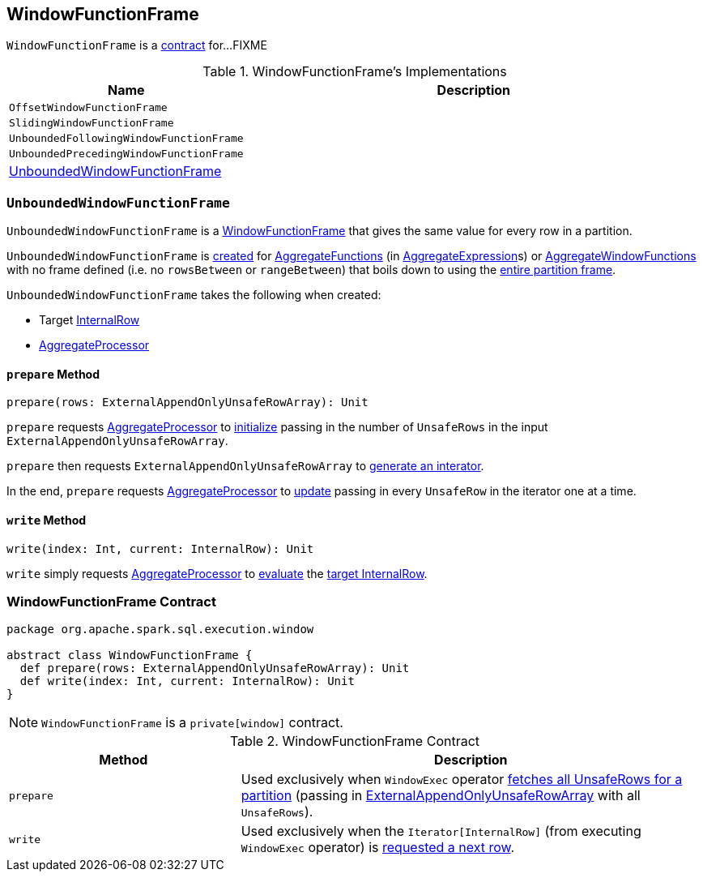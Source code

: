 == [[WindowFunctionFrame]] WindowFunctionFrame

`WindowFunctionFrame` is a <<contract, contract>> for...FIXME

[[implementations]]
.WindowFunctionFrame's Implementations
[width="100%",cols="1,2",options="header"]
|===
| Name
| Description

| `OffsetWindowFunctionFrame`
|

| `SlidingWindowFunctionFrame`
|

| `UnboundedFollowingWindowFunctionFrame`
|

| `UnboundedPrecedingWindowFunctionFrame`
|

| <<UnboundedWindowFunctionFrame, UnboundedWindowFunctionFrame>>
|
|===

=== [[UnboundedWindowFunctionFrame]] `UnboundedWindowFunctionFrame`

`UnboundedWindowFunctionFrame` is a <<WindowFunctionFrame, WindowFunctionFrame>> that gives the same value for every row in a partition.

`UnboundedWindowFunctionFrame` is <<UnboundedWindowFunctionFrame-creating-instance, created>> for link:spark-sql-Expression-AggregateFunction.adoc[AggregateFunctions] (in link:spark-sql-Expression-AggregateExpression.adoc[AggregateExpression]s) or link:spark-sql-Expression-AggregateWindowFunction.adoc[AggregateWindowFunctions] with no frame defined (i.e. no `rowsBetween` or `rangeBetween`) that boils down to using the link:spark-sql-SparkPlan-WindowExec.adoc#entire-partition-frame[entire partition frame].

[[UnboundedWindowFunctionFrame-creating-instance]]
`UnboundedWindowFunctionFrame` takes the following when created:

* [[UnboundedWindowFunctionFrame-target]] Target link:spark-sql-InternalRow.adoc[InternalRow]
* [[UnboundedWindowFunctionFrame-processor]] link:spark-sql-AggregateProcessor.adoc[AggregateProcessor]

==== [[UnboundedWindowFunctionFrame-prepare]] `prepare` Method

[source, scala]
----
prepare(rows: ExternalAppendOnlyUnsafeRowArray): Unit
----

`prepare` requests <<UnboundedWindowFunctionFrame-processor, AggregateProcessor>> to link:spark-sql-AggregateProcessor.adoc#initialize[initialize] passing in the number of `UnsafeRows` in the input `ExternalAppendOnlyUnsafeRowArray`.

`prepare` then requests `ExternalAppendOnlyUnsafeRowArray` to link:spark-sql-ExternalAppendOnlyUnsafeRowArray.adoc#generateIterator[generate an interator].

In the end, `prepare` requests <<UnboundedWindowFunctionFrame-processor, AggregateProcessor>> to link:spark-sql-AggregateProcessor.adoc#update[update] passing in every `UnsafeRow` in the iterator one at a time.

==== [[UnboundedWindowFunctionFrame-write]] `write` Method

[source, scala]
----
write(index: Int, current: InternalRow): Unit
----

`write` simply requests <<UnboundedWindowFunctionFrame-processor, AggregateProcessor>> to link:spark-sql-AggregateProcessor.adoc#evaluate[evaluate] the <<UnboundedWindowFunctionFrame-target, target InternalRow>>.

=== [[contract]] WindowFunctionFrame Contract

[source, scala]
----
package org.apache.spark.sql.execution.window

abstract class WindowFunctionFrame {
  def prepare(rows: ExternalAppendOnlyUnsafeRowArray): Unit
  def write(index: Int, current: InternalRow): Unit
}
----

NOTE: `WindowFunctionFrame` is a `private[window]` contract.

.WindowFunctionFrame Contract
[cols="1,2",options="header",width="100%"]
|===
| Method
| Description

| [[prepare]] `prepare`
| Used exclusively when `WindowExec` operator link:spark-sql-SparkPlan-WindowExec.adoc#fetchNextPartition[fetches all UnsafeRows for a partition] (passing in link:spark-sql-ExternalAppendOnlyUnsafeRowArray.adoc[ExternalAppendOnlyUnsafeRowArray] with all `UnsafeRows`).

| [[write]] `write`
| Used exclusively when the `Iterator[InternalRow]` (from executing `WindowExec` operator) is link:spark-sql-SparkPlan-WindowExec.adoc#next[requested a next row].
|===
